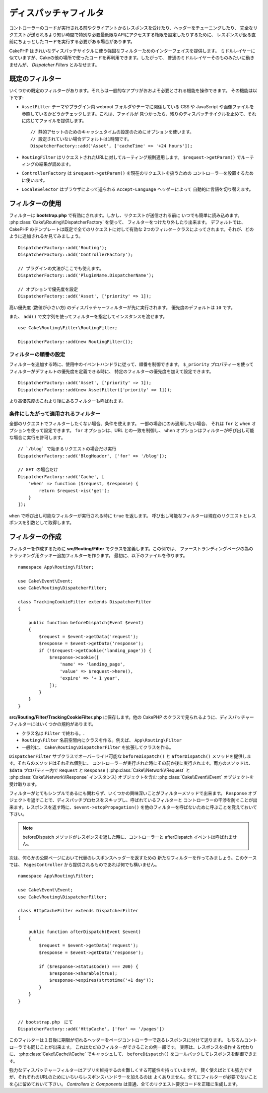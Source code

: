 ディスパッチャフィルタ
######################

.. deprecated:: 3.3.0
    3.3.0 でディスパッチャフィルタは非推奨になりました。代わりに
    :doc:`/controllers/middleware` を使用してください。

コントローラーのコードが実行される前やクライアントからレスポンスを受けたり、ヘッダーをチューニングしたり、
完全なリクエストが送られるより短い時間で特別な必要最低限なAPIにアクセスする権限を設定したりするために、
レスポンスが返る直前にちょっとしたコードを実行する必要がある場合があります。

CakePHP はきれいなディスパッチサイクルに使う強固なフィルターためのインターフェイスを提供します。
ミドルレイヤーに似ていますが、Cakeの他の場所で使ったコードを再利用できます。したがって、
普通のミドルレイヤーそのものみたいに動きませんが、 *Dispatcher Filters* とみなせます。

既定のフィルター
================

いくつかの既定のフィルターがあります。それらは一般的なアプリがおおよそ必要とされる機能を操作できます。
その機能は以下です:

* ``AssetFilter`` テーマやプラグイン内 webroot フォルダやテーマに関係している CSS や
  JavaScript や画像ファイルを参照しているかどうかチェックします。これは、ファイルが
  見つかったら、残りのディスパッチサイクルを止めて、それに応じてファイルを提供します。 ::

        // 静的アセットのためのキャッシュタイムの設定のためにオプションを使います。
        // 設定されていない場合デフォルトは1時間です。
        DispatcherFactory::add('Asset', ['cacheTime' => '+24 hours']);

* ``RoutingFilter`` はリクエストされたURLに対してルーティング規則適用します。
  ``$request->getParam()`` でルーティングの結果が読めます。
* ``ControllerFactory`` は ``$request->getParam()`` を現在のリクエストを扱うための
  コントローラーを設置するために使います。
* ``LocaleSelector`` はブラウザによって送られる ``Accept-Language`` ヘッダーによって
  自動的に言語を切り替えます。


フィルターの使用
================

フィルターは **bootstrap.php** で有効にされます。しかし、リクエストが送信される前に
いつでも簡単に読み込めます。 :php:class:`Cake\\Routing\\DispatcherFactory` を使って、
フィルターをつけたり外したり出来ます。
デフォルトでは、 CakePHP のテンプレートは既定で全てのリクエストに対して有効な
2つのフィルタークラスによってされます。それが、どのように追加されるか見てみましょう。 ::

    DispatcherFactory::add('Routing');
    DispatcherFactory::add('ControllerFactory');

    // プラグインの文法がここでも使えます。
    DispatcherFactory::add('PluginName.DispatcherName');

    // オプションで優先度を設定
    DispatcherFactory::add('Asset', ['priority' => 1]);

高い優先度 (数値が小さい方) のディスパッチャーフィルターが先に実行されます。
優先度のデフォルトは ``10`` です。

また、 ``add()`` で文字列を使ってフィルターを指定してインスタンスを渡せます。 ::

    use Cake\Routing\Filter\RoutingFilter;

    DispatcherFactory::add(new RoutingFilter());

フィルターの順番の設定
------------------------

フィルターを追加する時に、使用中のイベントハンドラに従って、順番を制御できます。
``$_priority`` プロパティーを使ってフィルターがデフォルトの優先度を定義できる時に、
特定のフィルターの優先度を加えて設定できます。 ::

    DispatcherFactory::add('Asset', ['priority' => 1]);
    DispatcherFactory::add(new AssetFilter(['priority' => 1]));

より高優先度のこれより後にあるフィルターも呼ばれます。

条件にしたがって適用されるフィルター
-------------------------------------

全部のリクエストでフィルターしたくない場合、条件を使えます。 一部の場合にのみ適用したい場合、
それは ``for`` と ``when`` オプションを使って設定できます。 ``for`` オプションは、URL
との一致を制御し、 ``when`` オプションはフィルターが呼び出し可能な場合に実行を許可します。 ::

    // `/blog` で始まるリクエストの場合だけ実行
    DispatcherFactory::add('BlogHeader', ['for' => '/blog']);

    // GET の場合だけ
    DispatcherFactory::add('Cache', [
        'when' => function ($request, $response) {
            return $request->is('get');
        }
    ]);

``when`` で呼び出し可能なフィルターが実行される時に ``true`` を返します。
呼び出し可能なフィルターは現在のリクエストとレスポンスを引数として取得します。

フィルターの作成
=================

フィルターを作成するために **src/Routing/Filter** でクラスを定義します。この例では、
ファーストランディングページの為のトラッキング用クッキー追加フィルターを作ります。
最初に、以下のファイルを作ります。 ::

    namespace App\Routing\Filter;

    use Cake\Event\Event;
    use Cake\Routing\DispatcherFilter;

    class TrackingCookieFilter extends DispatcherFilter
    {

        public function beforeDispatch(Event $event)
        {
            $request = $event->getData('request');
            $response = $event->getData('response');
            if (!$request->getCookie('landing_page')) {
                $response->cookie([
                    'name' => 'landing_page',
                    'value' => $request->here(),
                    'expire' => '+ 1 year',
                ]);
            }
        }
    }

**src/Routing/Filter/TrackingCookieFilter.php** に保存します。他の CakePHP
のクラスで見られるように、ディスパッチャーフィルターにはいくつかの規約があります。

* クラス名は ``Filter`` で終わる。.
* ``Routing\Filter`` 名前空間内にクラスを作る。例えば、 ``App\Routing\Filter``
* 一般的に、 ``Cake\Routing\DispatcherFilter`` を拡張してクラスを作る。

``DispatcherFilter`` サブクラスでオーバーライド可能な ``beforeDispatch()`` と
``afterDispatch()`` メソッドを提供します。それらのメソッドはそれぞれ個別に、
コントローラーが実行された時にその前か後に実行されます。両方のメソッドは、
``$data`` プロパティー内で ``Request`` と ``Response`` (
:php:class:`Cake\\Network\\Request` と :php:class:`Cake\\Network\\Response`
インスタンス) オブジェクトを含む :php:class:`Cake\\Event\\Event` オブジェクトを
受け取ります。

フィルターがとてもシンプルであるにも関わらず、いくつかの興味深いことがフィルターメソッドで出来ます。
``Response`` オブジェクトを返すことで、ディスパッチプロセスをスキップし、呼ばれているフィルターと
コントローラーの干渉を防ぐことが出来ます。レスポンスを返す時に、``$event->stopPropagation()``
を他のフィルターを呼ばないために呼ぶことを覚えておいて下さい。

.. note::

    beforeDispatch メソッドがレスポンスを返した時に、コントローラーと afterDispatch 
    イベントは呼ばれません。

次は、何らかの公開ページにおいて代替のレスポンスヘッダーを返すための
新たなフィルターを作ってみましょう。このケースでは、 ``PagesController``
から提供されるものであれば何でも構いません。 ::

    namespace App\Routing\Filter;

    use Cake\Event\Event;
    use Cake\Routing\DispatcherFilter;

    class HttpCacheFilter extends DispatcherFilter
    {

        public function afterDispatch(Event $event)
        {
            $request = $event->getData('request');
            $response = $event->getData('response');

            if ($response->statusCode() === 200) {
                $response->sharable(true);
                $response->expires(strtotime('+1 day'));
            }
        }
    }


    // bootstrap.php　にて
    DispatcherFactory::add('HttpCache', ['for' => '/pages'])

このフィルターは１日後に期限が切れるヘッダーをページコントローラーで送るレスポンスに付けて送ります。
もちろんコントローラでも同じことが出来ます。 これはただのフィルターができることの例一部です。
実際は、レスポンスを操作する代わりに、 :php:class:`Cake\\Cache\\Cache` でキャッシュして、
``beforeDispatch()`` をコールバックしてレスポンスを制御できます。

強力なディスパッチャーフィルターはアプリを維持するのを難しくする可能性を持っていますが。
賢く使えばとても強力ですが、それぞれのURLのためにいちいちレスポンスハンドラーを加えるのは
よくありません。全てにフィルターが必要でないことを心に留めておいて下さい。 `Controllers` と
`Components` は普通、全てのリクエスト要求コードを正確に生成します。

.. meta::
    :title lang=ja: ディスパッチャーフィルター
    :description lang=ja: ディスパッチャーフィルターはCakePHPがリクエストやレスポンスが送られる前にそれを編集するための ミドルレイヤー
    :keywords lang=ja: middleware, ミドルウェアー,filter, フィルター, ディスパッチャー, request, リクエスト, response, レスポンス, rack, application stack, events, beforeDispatch, afterDispatch, router, ルーター, ルーティング
